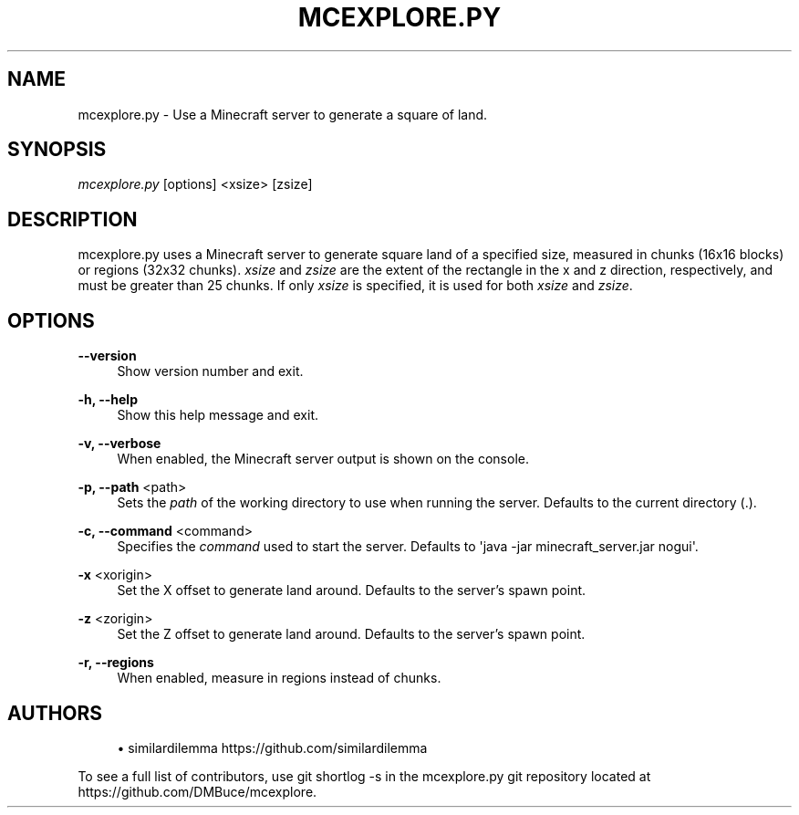 '\" t
.\"     Title: mcexplore.py
.\"    Author: [see the "Authors" section]
.\" Generator: DocBook XSL Stylesheets v1.78.1 <http://docbook.sf.net/>
.\"      Date: 10/16/2013
.\"    Manual: \ \&
.\"    Source: \ \&
.\"  Language: English
.\"
.TH "MCEXPLORE\&.PY" "1" "10/16/2013" "\ \&" "\ \&"
.\" -----------------------------------------------------------------
.\" * Define some portability stuff
.\" -----------------------------------------------------------------
.\" ~~~~~~~~~~~~~~~~~~~~~~~~~~~~~~~~~~~~~~~~~~~~~~~~~~~~~~~~~~~~~~~~~
.\" http://bugs.debian.org/507673
.\" http://lists.gnu.org/archive/html/groff/2009-02/msg00013.html
.\" ~~~~~~~~~~~~~~~~~~~~~~~~~~~~~~~~~~~~~~~~~~~~~~~~~~~~~~~~~~~~~~~~~
.ie \n(.g .ds Aq \(aq
.el       .ds Aq '
.\" -----------------------------------------------------------------
.\" * set default formatting
.\" -----------------------------------------------------------------
.\" disable hyphenation
.nh
.\" disable justification (adjust text to left margin only)
.ad l
.\" -----------------------------------------------------------------
.\" * MAIN CONTENT STARTS HERE *
.\" -----------------------------------------------------------------
.SH "NAME"
mcexplore.py \- Use a Minecraft server to generate a square of land\&.
.SH "SYNOPSIS"
.sp
\fImcexplore\&.py\fR [options] <xsize> [zsize]
.SH "DESCRIPTION"
.sp
mcexplore\&.py uses a Minecraft server to generate square land of a specified size, measured in chunks (16x16 blocks) or regions (32x32 chunks)\&. \fIxsize\fR and \fIzsize\fR are the extent of the rectangle in the x and z direction, respectively, and must be greater than 25 chunks\&. If only \fIxsize\fR is specified, it is used for both \fIxsize\fR and \fIzsize\fR\&.
.SH "OPTIONS"
.PP
\fB\-\-version\fR
.RS 4
Show version number and exit\&.
.RE
.PP
\fB\-h, \-\-help\fR
.RS 4
Show this help message and exit\&.
.RE
.PP
\fB\-v, \-\-verbose\fR
.RS 4
When enabled, the Minecraft server output is shown on the console\&.
.RE
.PP
\fB\-p, \-\-path\fR <path>
.RS 4
Sets the
\fIpath\fR
of the working directory to use when running the server\&. Defaults to the current directory (\&.)\&.
.RE
.PP
\fB\-c, \-\-command\fR <command>
.RS 4
Specifies the
\fIcommand\fR
used to start the server\&. Defaults to \*(Aqjava \-jar minecraft_server\&.jar nogui\*(Aq\&.
.RE
.PP
\fB\-x\fR <xorigin>
.RS 4
Set the X offset to generate land around\&. Defaults to the server\(cqs spawn point\&.
.RE
.PP
\fB\-z\fR <zorigin>
.RS 4
Set the Z offset to generate land around\&. Defaults to the server\(cqs spawn point\&.
.RE
.PP
\fB\-r, \-\-regions\fR
.RS 4
When enabled, measure in regions instead of chunks\&.
.RE
.SH "AUTHORS"
.sp
.RS 4
.ie n \{\
\h'-04'\(bu\h'+03'\c
.\}
.el \{\
.sp -1
.IP \(bu 2.3
.\}
similardilemma
https://github\&.com/similardilemma
.RE
.sp
To see a full list of contributors, use git shortlog \-s in the mcexplore\&.py git repository located at https://github\&.com/DMBuce/mcexplore\&.
